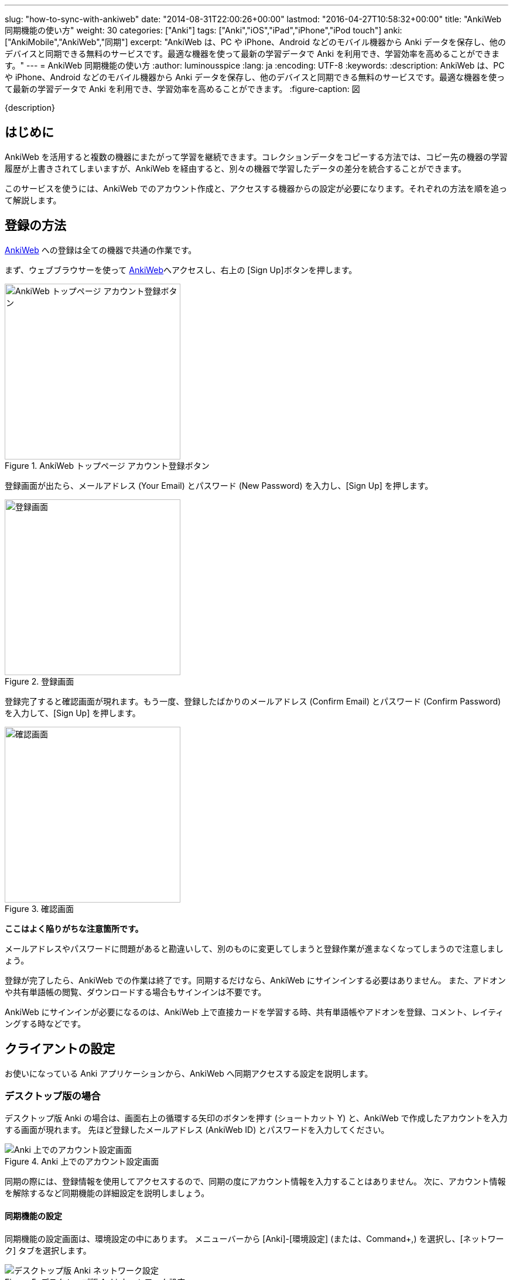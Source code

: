 ---
slug: "how-to-sync-with-ankiweb"
date: "2014-08-31T22:00:26+00:00"
lastmod: "2016-04-27T10:58:32+00:00"
title: "AnkiWeb 同期機能の使い方"
weight: 30
categories: ["Anki"]
tags: ["Anki","iOS","iPad","iPhone","iPod touch"]
anki: ["AnkiMobile","AnkiWeb","同期"]
excerpt: "AnkiWeb は、PC や iPhone、Android などのモバイル機器から Anki データを保存し、他のデバイスと同期できる無料のサービスです。最適な機器を使って最新の学習データで Anki を利用でき、学習効率を高めることができます。"
---
= AnkiWeb 同期機能の使い方
:author: luminousspice
:lang: ja
:encoding: UTF-8
:keywords:
:description: AnkiWeb は、PC や iPhone、Android などのモバイル機器から Anki データを保存し、他のデバイスと同期できる無料のサービスです。最適な機器を使って最新の学習データで Anki を利用でき、学習効率を高めることができます。
:figure-caption: 図

////
http://rightstuff.luminousspice.com/how-to-sync-with-ankiweb/
////

{description}

== はじめに

AnkiWeb を活用すると複数の機器にまたがって学習を継続できます。コレクションデータをコピーする方法では、コピー先の機器の学習履歴が上書きされてしまいますが、AnkiWeb を経由すると、別々の機器で学習したデータの差分を統合することができます。

このサービスを使うには、AnkiWeb でのアカウント作成と、アクセスする機器からの設定が必要になります。それぞれの方法を順を追って解説します。

== 登録の方法

link:https://ankiweb.net/[AnkiWeb] への登録は全ての機器で共通の作業です。

まず、ウェブブラウサーを使って link:https://ankiweb.net/[AnkiWeb]へアクセスし、右上の [Sign Up]ボタンを押します。

.AnkiWeb トップページ アカウント登録ボタン
image::/images/sync-aw-top.png["AnkiWeb トップページ アカウント登録ボタン",width="300"]

登録画面が出たら、メールアドレス (Your Email) とパスワード (New Password) を入力し、[Sign Up] を押します。

.登録画面
image::/images/sync-aw-signup.png["登録画面",width="300"]

登録完了すると確認画面が現れます。もう一度、登録したばかりのメールアドレス (Confirm Email) とパスワード (Confirm Password) を入力して、[Sign Up] を押します。

.確認画面
image::/images/sync-aw-signup-confirmation.png["確認画面",width="300"]

*ここはよく陥りがちな注意箇所です。*

メールアドレスやパスワードに問題があると勘違いして、別のものに変更してしまうと登録作業が進まなくなってしまうので注意しましょう。

登録が完了したら、AnkiWeb での作業は終了です。同期するだけなら、AnkiWeb にサインインする必要はありません。
また、アドオンや共有単語帳の閲覧、ダウンロードする場合もサインインは不要です。

AnkiWeb にサインインが必要になるのは、AnkiWeb 上で直接カードを学習する時、共有単語帳やアドオンを登録、コメント、レイティングする時などです。

== クライアントの設定

お使いになっている Anki アプリケーションから、AnkiWeb へ同期アクセスする設定を説明します。

=== デスクトップ版の場合

デスクトップ版 Anki の場合は、画面右上の循環する矢印のボタンを押す (ショートカット Y) と、AnkiWeb で作成したアカウントを入力する画面が現れます。
先ほど登録したメールアドレス (AnkiWeb ID) とパスワードを入力してください。

.Anki 上でのアカウント設定画面
image::/images/sync-signin.png["Anki 上でのアカウント設定画面"]

同期の際には、登録情報を使用してアクセスするので、同期の度にアカウント情報を入力することはありません。
次に、アカウント情報を解除するなど同期機能の詳細設定を説明しましょう。

==== 同期機能の設定

同期機能の設定画面は、環境設定の中にあります。
メニューバーから [Anki]-[環境設定] (または、Command+,) を選択し、[ネットワーク] タブを選択します。

.デスクトップ版 Anki ネットワーク設定
image::/images/sync-settings.png["デスクトップ版 Anki ネットワーク設定"]

* [音声と画像も同期する] を有効にすると、AnkiWeb にメディアデータも同期します。メディアデータが大きい場合は、同期に時間が掛かりますので注意してください。
* [次回の同期は、一方向に変更を強制実行する] を有効にすると、次回の同期は差分のアップデートではなく、サーバー側かクライアント側の情報のどちらかに上書きします。

==== アカウント情報の解除

AnkiWeb のアカウントが登録済みの場合は、[認証解除] ボタンと登録メールアドレスを表示します。
登録済みのアカウント情報を取り消すには、[認証解除] ボタンを押します。

==== 同期してみる

環境設定ウィンドウを閉じて、メインウィンドウ画面右上の循環する矢印のボタンを押す (ショートカット Y) と同期が始まります。今度は、アカウント情報を入力するダイアログは表示しません。

=== iOS アプリ の場合

iPhone などで iOS アプリ AnkiMobile Flashcards を使っている場合、
AnkiWeb のアカウント情報を登録するには、起動直後に表示するメインスクリーンの右下の [Synchronize] ボタンをタップします。

.AnkiMobile Flashcards から AnkiWeb へ同期
image::/images/am-decklist.png["AnkiMobile Flashcards から AnkiWeb へ同期", width="300"]

AnkiWeb で登録したメールアドレス (Login) とパスワード (Password) を入力してください。

.AnkiMobile 上でのアカウント設定画面
image::/images/am-signin.png["AnkiMobile 上でのアカウント設定画面", width="300"]

==== 同期機能の設定

同期機能の設定をするには、メインスクリーン右上の歯車のアイコンをタップして、環境設定画面を開きます。

.AnkiMobile Flashcards から AnkiWeb へ同期
image::/images/am-decklist.png["AnkiMobile Flashcards から AnkiWeb へ同期", width="300"]

次に、[Syncing] 項目をタップします。

.AnkiMobile 環境設定画面
image::/images/am-preference.png["環境設定画面", width="300"]

デスクトップ版との違いは、プロファイル変更時の自動同期機能はなく、その代わりにモバイルデータ通信 (携帯電話回線) の利用の可否を設定できます。また、完全同期は直ちに行われます。

* [Transfer Media] を有効にすると、AnkiWeb にメディアデータも同期します。メディアデータが大きい場合は、同期に時間が掛かりますので注意してください。
* [Full Sync] をタップすると、同期処理を開始しサーバー側かクライアント側の情報のどちらかに上書き (完全同期) します。

.AnkiMobile 同期設定
image::/images/am-sync.png["同期設定", width="300"]

==== アカウント情報の解除

AnkiWeb のアカウントが登録済みの場合は、[Deauth] ボタンと登録メールアドレスを表示します。
登録済みのアカウント情報を取り消すには、[Deauth] ボタンをタップします。

==== 同期してみる

メインスクリーンまで戻り、右下の [Synchronize] ボタンをタップすると同期が始まります。今度は、アカウント情報を入力するダイアログは表示しません。

=== Android アプリの場合

Android アプリ AnkiDroid は、AnkiDroid 2.5 でユーザーインターフェイスが大きく変わりました。

AnkiDroid での同期機能の使い方は、link:https://ankidroid.org/docs/manual-ja.html#_%E3%82%AF%E3%83%A9%E3%82%A6%E3%83%89%E7%B5%8C%E7%94%B1%E3%81%AE%E5%90%8C%E6%9C%9F[AnkiDroid 2.5 マニュアル]をご覧ください。

== 制限事項

AnkiWeb には、ファイル容量と同時アクセス数に制限があります。通常の使い方をすれば、問題とならない制限です。

=== 容量制限

* コレクションファイル全体 100MB

平均 25,000 枚のカードを数年間学習しても、コレクション容量は 25MB 程度となります。

* メディアファイル 1ファイルにつき 100MB

メディアファイルは、容量全体の制限はありませんが、ファイル毎に制限を設定しています。

参考資料 Anki サポート Knowledge Base link:https://anki.tenderapp.com/kb/anki-ecosystem/are-there-limits-on-file-sizes-on-ankiweb[Are there limits on file sizes on AnkiWeb?]

=== アクセス数制限

一アカウント当たり、同時に一つの機器からしかアクセスできません。

== おわりに

AnkiWeb と同期機能はデータの差分更新だけを行うため、コレクションデータのコピーに比べると簡単に短時間に完了します。
呼び出しもボタン一つで簡単です。AnkiWeb との同期を活用すると、色々な PC やデバイスにまたがって Anki 学習を継続することができます。

なお、AnkiWeb との同期が上手く行かない場合、link:/anki-fail-to-sync/[Ankiが同期できない問題について]
に注意すべき点をまとめていますので、参考にしてください。

== 更新情報

2014/08/31: 初出

2014/11/26: 追加: 制限事項

2016/04/27: 追加: AnkiMobile 2.0.21、AnkiDroid 2.5 対応

